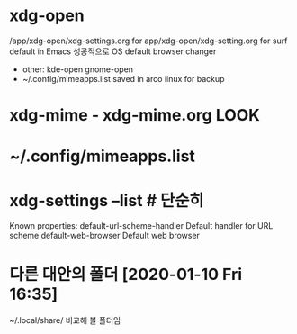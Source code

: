 * xdg-open 
/app/xdg-open/xdg-settings.org for app/xdg-open/xdg-setting.org for surf default in Emacs
성공적으로 OS default browser changer
 - other: kde-open gnome-open
 - ~/.config/mimeapps.list saved in arco linux for backup
 
* xdg-mime - xdg-mime.org LOOK



* ~/.config/mimeapps.list 
* xdg-settings --list # 단순히
Known properties:
  default-url-scheme-handler    Default handler for URL scheme
  default-web-browser           Default web browser



* 다른 대안의 폴더 [2020-01-10 Fri 16:35]
~/.local/share/  비교해 볼 폴더임
